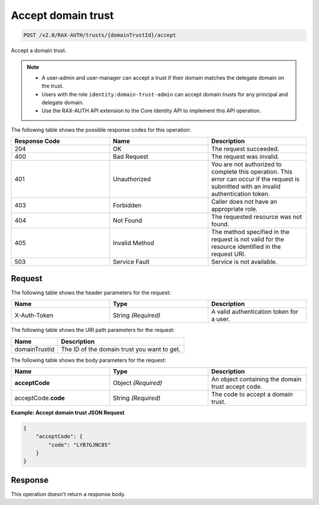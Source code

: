 .. _post-accept-domain-trust:

Accept domain trust
~~~~~~~~~~~~~~~~~~~

.. code::

    POST /v2.0/RAX-AUTH/trusts/{domainTrustId}/accept

Accept a domain trust.

.. note::

    - A user-admin and user-manager can accept a trust if their domain matches
      the delegate domain on the trust.
    - Users with the role ``identity:domain-trust-admin`` can accept domain
      trusts for any principal and delegate domain.
    - Use the RAX-AUTH API extension to the Core Identity API to implement this
      API operation.

The following table shows the possible response codes for this operation:

.. csv-table::
  :header: Response Code, Name, Description
  :widths: 2, 2, 2

  204, OK, The request succeeded.
  400, Bad Request, The request was invalid.
  401, Unauthorized, You are not authorized to complete this operation. This error can occur if the request is submitted with an invalid authentication token.
  403, Forbidden, Caller does not have an appropriate role.
  404, Not Found, The requested resource was not found.
  405, Invalid Method, The method specified in the request is not valid for the resource identified in the request URI.
  503, Service Fault, Service is not available.

-------
Request
-------

The following table shows the header parameters for the request:

.. csv-table::
  :header: Name, Type, Description
  :widths: 2, 2, 2

  X-Auth-Token, String *(Required)*, A valid authentication token for a user.

The following table shows the URI path parameters for the request:

.. csv-table::
  :header: Name, Description
  :widths: auto

  domainTrustId, The ID of the domain trust you want to get.

The following table shows the body parameters for the request:

.. csv-table::
  :header: Name, Type, Description
  :widths: 2, 2, 2

  **acceptCode**, Object *(Required)*, An object containing the domain trust accept code.
  acceptCode.\ **code**, String *(Required)*, The code to accept a domain trust.

**Example: Accept domain trust JSON Request**

.. code::

    {
        "acceptCode": {
            "code": "LYB7GJNC85"
        }
    }

--------
Response
--------
This operation doesn't return a response body.
